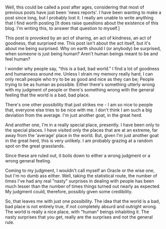 #+BEGIN_COMMENT
.. title: Good, Bad or Human?
.. date: 2009/08/22 17:48:00
.. tags: blab, human, life
.. slug: good-bad-or-human
#+END_COMMENT




Well, this could be called a post after ages, considering that
most of previous posts have just been 'news reports'. I have been
wanting to make a post since long, but I probably lost it. I
really am unable to write anything that I find worth posting [It
does raise questions about the existence of this blog. I'm writing
this, to answer that question to myself.]

This post is provoked by an act of sharing, an act of kindness, an
act of goodness, that surprised me. This post isn't about the act
itself, but it's about me being surprised. Why on earth should I
(or anybody) be surprised, when someone is just being human?
Aren't human beings meant to be and feel human?

I wonder why people say, "this is a bad, bad world." I find a lot
of goodness and humanness around me. Unless I strain my memory
really hard, I can only recall people who try to be as good and
nice as they can be; People trying to be as human as
possible. Either there's something utterly wrong with my judgment
of people or there's something wrong with the general feeling that
the world is a bad, bad place.

There's one other possibility that just strikes me - I am so nice
to people that, everyone else tries to be nice with me. I don't
think I am such a big deviation from the average. I'm just another
goat, in the great herd.

And another one, I'm in a really special place, presently. I have
been only to the special places. I have visited only the places
that are at an extreme, far away from the 'average' place in the
world. But, given I'm just another goat in the great herd, this is
very unlikely. I am probably grazing at a random spot on the great
grasslands.

Since these are ruled out, it boils down to either a wrong
judgment or a wrong general feeling.

Coming to my judgment, I wouldn't call myself an Oracle or the
wise one, but I'm no dumb ass either. Well, taking the statistical
route, the number of times I've had any real "nasty" surprises in
dealing with people has been much lesser than the number of times
things turned out nearly as expected. My judgment could,
therefore, possibly given some credibility.

So, that leaves me with just one possibility. The idea that the
world is a bad, bad place is not entirely true, if not completely
absurd and outright wrong. The world is really a nice place, with
"human" beings inhabiting it. The nasty surprises that you get,
really are the surprises and not the general rule.
